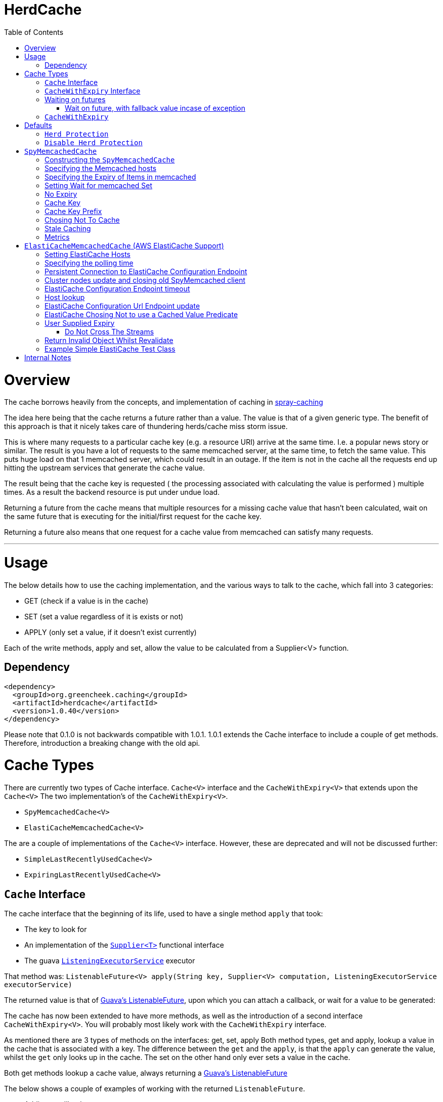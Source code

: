 = HerdCache
:toc: macro

toc::[]

= Overview

The cache borrows heavily from the concepts, and implementation 
of caching in http://spray.io/documentation/1.2.1/spray-caching/[spray-caching]

The idea here being that the cache returns a future rather than a value.  The value is that of a given generic type.
The benefit of this approach is that it nicely takes care of thundering herds/cache miss storm issue.

This is where many requests to a particular cache key (e.g. a resource URI) arrive at the same time.  I.e. a popular news
story or similar.  The result is you have a lot of requests to the same memcached server, at the same time, to fetch the same value.
This puts huge load on that 1 memcached server, which could result in an outage.  If the item is not in the cache all the requests
end up hitting the upstream services that generate the cache value.

The result being that the cache key is requested ( the processing associated with calculating the value is performed ) multiple
times.  As a result the backend resource is put under undue load.

Returning a future from the cache means that multiple resources for a missing cache value that hasn't been calculated,
wait on the same future that is executing for the initial/first request for the cache key.

Returning a future also means that one request for a cache value from memcached can satisfy many requests.

'''

= Usage

The below details how to use the caching implementation, and the various ways to talk to the cache, which fall into 3 categories:

- GET (check if a value is in the cache)
- SET (set a value regardless of it is exists or not)
- APPLY (only set a value, if it doesn't exist currently)

Each of the write methods, apply and set, allow the value to be calculated from a Supplier<V> function.

== Dependency

[source,xml]
----
<dependency>
  <groupId>org.greencheek.caching</groupId>
  <artifactId>herdcache</artifactId>
  <version>1.0.40</version>
</dependency>
----

Please note that 0.1.0 is not backwards compatible with 1.0.1.  1.0.1 extends the Cache interface to include
a couple of get methods.  Therefore, introduction a breaking change with the old api.

= Cache Types

There are currently two types of Cache interface. `Cache<V>` interface and the `CacheWithExpiry<V>` that extends upon the `Cache<V>`
The two implementation's of the `CacheWithExpiry<V>`.

- `SpyMemcachedCache<V>`
- `ElastiCacheMemcachedCache<V>`

The are a couple of implementations of the `Cache<V>` interface.  However, these are deprecated and will not be discussed
further:

- `SimpleLastRecentlyUsedCache<V>`
- `ExpiringLastRecentlyUsedCache<V>`



== `Cache` Interface

The cache interface that the beginning of its life, used to have a single method `apply` that took:

- The key to look for
- An implementation of the http://docs.oracle.com/javase/8/docs/api/java/util/function/Supplier.html[`Supplier<T>`] functional interface
- The guava http://docs.guava-libraries.googlecode.com/git/javadoc/com/google/common/util/concurrent/ListeningExecutorService.html[`ListeningExecutorService`] executor

That method was: `ListenableFuture<V> apply(String key, Supplier<V> computation, ListeningExecutorService executorService)`

The returned value is that of http://docs.guava-libraries.googlecode.com/git/javadoc/com/google/common/util/concurrent/ListenableFuture.html[Guava's ListenableFuture],
upon which you can attach a callback, or wait for a value to be generated:

The cache has now been extended to have more methods, as well as the introduction of a second interface `CacheWithExpiry<V>`.
You will probably most likely work with the `CacheWithExpiry` interface.

As mentioned there are 3 types of methods on the interfaces: get, set, apply
Both method types, get and apply, lookup a value in the cache that is associated with a key.  The difference between the `get` and the `apply`,
is that the `apply` can generate the value, whilst the `get` only looks up in the cache.  The set on the other hand only ever
sets a value in the cache.

Both get methods lookup a cache value, always returning a
http://docs.guava-libraries.googlecode.com/git/javadoc/com/google/common/util/concurrent/ListenableFuture.html[Guava's ListenableFuture]

The below shows a couple of examples of working with the returned `ListenableFuture`.

- Adding a callback:
[source,java]
----
// Executes on the calling thread
Futures.addCallback(future,new FutureCallback<String>() {
                        @Override
                        public void onSuccess(String result) {

                        }

                        @Override
                        public void onFailure(Throwable t) {

                        }
                   });


// Executes on the passing in executor thread pool
private final ListeningExecutorService executorService = MoreExecutors.listeningDecorator(Executors.newFixedThreadPool(10));

Futures.addCallback(val,new FutureCallback<String>() {
            @Override
            public void onSuccess(String result) {

            }

            @Override
            public void onFailure(Throwable t) {

            }
},executorService);
----

- Waiting for the value (or failure)
[source,java]
----
        try {
            future.get();
        } catch (InterruptedException e) {

        } catch (ExecutionException e) {
            // Any exception that occurred in the Supplier will be the .getCause()
        }
----

'''

== `CacheWithExpiry` Interface


More likely than not, you will be interacting with this interface.  This interface extends upon the `Cache<V>` interface
to allow you to provide method level durations for items stored in the cache.

The list of available methods are:

- `public ListenableFuture<V> apply(String key, Supplier<V> computation)`
- `public ListenableFuture<V> apply(String key, Supplier<V> computation, ListeningExecutorService executorService)`
- `public ListenableFuture<V> apply(String key, Supplier<V> computation, ListeningExecutorService executorService,Predicate<V> canCacheValueEvalutor)`
- `public ListenableFuture<V> apply(String key, Supplier<V> computation, ListeningExecutorService executorService,Predicate<V> canCacheValueEvalutor,Predicate<V> isCachedValueUsable);`
- `public ListenableFuture<V> apply(String key, Supplier<V> computation, Duration timeToLive, ListeningExecutorService executorService)`
- `public ListenableFuture<V> apply(String key, Supplier<V> computation, Duration timeToLive, ListeningExecutorService executorService, Predicate<V> isSupplierValueCachable)`
- `public ListenableFuture<V> apply(String key, Supplier<V> computation, ListeningExecutorService executorService, Predicate<V> isSupplierValueCachable,Predicate<V> isCachedValueValid)`
- `public ListenableFuture<V> apply(String key, Supplier<V> computation, Duration timeToLive, ListeningExecutorService executorService, Predicate<V> isSupplierValueCachable,Predicate<V> isCachedValueValid)`

- `public ListenableFuture<V> get(String key)`
- `public ListenableFuture<V> get(String key,ListeningExecutorService executorService)`

- `public ListenableFuture<V> set(String keyString, V value)`
- `public ListenableFuture<V> set(String keyString, Supplier<V> value)`
- `public ListenableFuture<V> set(String keyString, V value, ListeningExecutorService executorService)`
- `public ListenableFuture<V> set(String keyString, Supplier<V> value, ListeningExecutorService executorService)`
- `public ListenableFuture<V> set(String keyString, Supplier<V> value, Predicate<V> canCacheValueEvalutor, ListeningExecutorService executorService)`
- `public ListenableFuture<V> set(String keyString, Supplier<V> computation, Duration timeToLive,Predicate<V> canCacheValueEvaluator,ListeningExecutorService executorService)`
- `public ListenableFuture<V> set(String keyString, Supplier<V> value, Duration timeToLive)`
- `public ListenableFuture<V> set(String keyString, V value, Duration timeToLive)`
- `public ListenableFuture<V> set(String keyString, V value, Duration timeToLive, ListeningExecutorService executorService)`
- `public ListenableFuture<V> set(String keyString, Supplier<V> value, Duration timeToLive, ListeningExecutorService executorService)


The `apply(...)` method returns a Future that wraps both the lookup for the cache value in memcached and if no value
exists in memcached, the generation of the value from the `Supplier<V>`


== Waiting on futures

The `Cache<V>` interface inherits a Utility interface (`AwaitOnFuture<V>`) that gives you a couple of utility methods that allow you to wait
on futures, for a value to be calculated

- `V awaitForFutureOrElse(ListenableFuture<V> future, V onExceptionValue)`
- `V awaitForFutureOrElse(ListenableFuture<V> future, V onExceptionValue, V onTimeoutValue, long duration, TimeUnit timeUnit)`


=== Wait on future, with fallback value incase of exception

A the value returned back from a cache apply is that of a `ListenableFuture`.  You can naturally wait on the currently
executing thread (blocking that thread), for a value to be returned.  This is as follows:

[source,java]
----
try {
   return future.get();
} catch (Exception e) {
   return somefallback;
}
----

The method `V awaitForFutureOrElse(ListenableFuture<V> future, V onExceptionValue)`, remove the ceremony of the try/catch
block for you.


The other method `V awaitForFutureOrElse(ListenableFuture<V> future, V onExceptionValue, V onTimeoutValue, long duration, TimeUnit timeUnit)`
allows you wait a finite amount of time for a value to be returned.  The amount of time elapsed, the `onTimeoutValue` is going to be returned.
Any other exception results in the `onExceptionValue` being thrown.

'''

== `CacheWithExpiry`

There are two implementations of the `CacheWithExpiry<V>` interface:

- `SpyMemcachedCache<V>`
- `ElastiCacheMemcachedCache<V>`


The second implementation `ElastiCacheMemcachedCache<V>` is an extension of the `SpyMemcachedCache<V>` implementation
for working with Amazon AWS's memcached support (known as http://aws.amazon.com/elasticache/[ElastiCache]).

The `CacheWithExpiry<V>` interface differs from that of the `Cache<V>`, by having Duration element as part of the cache method.
This allows you to specify the duration (length of time) that the item lives in the cache.




'''

= Defaults

Both the following cache classes use the following defaults.

The `ElastiCacheCacheConfigBuilder` extends the abstract class `MemcachedCacheConfigBuilder` which contains the defaults
for which the `SpyMemcachedCache<V>` will execute.  The builder allows you to override the defaults:

The following defaults are for both memcached and ElastiCache memcached

[width="25%",options="header"]
|=========================================================
|Method         |Default | Description |
|setTimeToLive     |  Duration.ofSeconds(60); | The default expiry time an item with be given if not specified |
|setMaxCapacity    | 1000; | Max number of futures to internal cache whilst a value is being calculated.  This is NOT the max number of items cachable in memcached |
|setMemcachedHosts | "localhost:11211"; | Comma separated host list |
|setHashingType    | ConnectionFactoryBuilder.Locator.CONSISTENT; | Using consistent hashing, don't change |
|setFailureMode    | FailureMode.Redistribute; | When an error occurs, what should occur (FailureMode.Retry may suit you better for this) |
|setHashAlgorithm  | DefaultHashAlgorithm.KETAMA_HASH; | Type of consistent hashing to be used for calculating the memcached node to talk to, don't change |
|serializingTranscoder | new FastSerializingTranscoder(); | The type of serializer to be used.  Class responsbile for serialising java objects to a byte stream to store in memcached |
|protocol | ConnectionFactoryBuilder.Protocol.BINARY; | the protocol used for talking to memcached |
|readBufferSize | DefaultConnectionFactory.DEFAULT_READ_BUFFER_SIZE; | default socket buffer size when talking to memcached, do not change|
|memcachedGetTimeout  | Duration.ofMillis(2500); | when looking in memcached for a matching key, this is the amount of time to wait before timing out |
|dnsConnectionTimeout | Duration.ofSeconds(3); | When resolving the memcachedHosts to ip addresses, the amount of time to wait for dns lookup, before ignoring that node |
|waitForMemcachedSet  | false | Wait for the write to memcached to occur before removing future from internal cache |
|setWaitDuration | Duration.ofSeconds(2); | amount of time to wait for the memcached set |
|keyHashType | KeyHashingType.NATIVE_XXHASH; | how the cache key is hashed.  The key is not stored verbatim in memcache and is hash to a number first.  This is the hashing algorithm used. |
|keyPrefix | Optional.empty() | should the key used in lookup, be prefixed with a string to avoid the unlikely event of a key claash. |
|asciiOnlyKeys | false; | we only have ascii keys that will be stored in the cache |
|hostStringParser | new CommaSeparatedHostAndPortStringParser(); | do not change |
|hostResolver | new AddressByNameHostResolver(); | do not change|
|useStaleCache | false; | Whether stale caching is enabled |
|staleCacheAdditionalTimeToLive | Duration.ZERO; | The amount of time extra that items will be stored in the stale cached |
|staleCachePrefix | "stale"; | The prefix for stale keys, to avoid clash |
|staleMaxCapacity | -1; | The size of the cache for futures for the stale cache is the same as the `maxCapacity` if -1 |
|staleCacheMemachedGetTimeout | Duration.ZERO | Time to wait for lookups against the stale cache |
|removeFutureFromInternalCacheBeforeSettingValue | false; | When the `Supplier<V>` computation is completed the future is set with the computed value, and removed
from the internal cache.  This is whether (if false) specifies that we set the future to complete, before removal of the internal future cache.  Or (true), remove the future from
map first and then set the future value |
|metricRecorder | no metric recorder | Can take a new `YammerMetricsRecorder` that will record metrics in a CodeHale Metric Registry |
|compressionAlgorithm | SNAPPY | The type of compression algorithm to use when values are stored in memcached. LZ4 is the quickest implementation |
|herdProtectionEnabled| true | If you which to turn off herd cache protection |
|=========================================================

The following default apply just to that of ElastiCache memcached

|=========================================================
|Method         |Default | Description |
| setElastiCacheConfigHosts | "localhost:11211"; | The memcached elasticache config host name i.e. yourcluster.jgkygp.0001.euw1.cache.amazonaws.com:11211 |
| setConfigPollingTime  | Duration.ofSeconds(60); | The frequency by which to contact the config host for potential updates to the memcached nodes |
| setInitialConfigPollingDelay | Duration.ZERO; | The time for the initial poll to the config host to obtain the memcached nodes|
| setConnectionTimeoutInMillis | Duration.ofMillis(3000); | The time for establishing a connection to the config host before stopping and retrying |
| setIdleReadTimeout | Duration.ofSeconds(125); |  If the client does also receive any data from the ElastiCache Configuration Endpoint, a reconnection will be made; this idle period is controlled by the setting idleReadTimeout. |
| setReconnectDelay | Duration.ofSeconds(5); | The delay between performing a reconnection attempt to the config host |
| setDelayBeforeClientClose | Duration.ofSeconds(300); | When the ElastiCache Configuration Endpoint, outputs a configuration update a new spy memcached client is created, and the old client is closed. There a delay before the old client is closed, as it may still be in use |
| setNumberOfConsecutiveInvalidConfigurationsBeforeReconnect | 3 | If the config host returns invalid config this number of times in a row, a reconnection will be made |
| setUpdateConfigVersionOnDnsTimeout | true; |  Set to false, if you don't want to acknowledge a config update, if a dns resolution for any of the memcached nodes failed |
| setMemcachedClientType | SPY | Default memcached client is that of SPY.  Folsom is available, but not fully tested, therefore do not change |
| setUseFolsomStringClient | false | If we are just storing string.  Folsom specific (do not use) |
| setFolsomCharset | UTF-8 | do not use |
| setFolsomConnections | 10 | do not use |
| setFolsomRequestTimeout 3000 | do not use |
| setFolsomMaxOutstandingRequests | do not use |
|=========================================================

'''

== `Herd Protection`

The `SpyMemcachedCache<V>` or `ElastiCacheMemcachedCache<V>`  thundering herd protection is made available by the use of
an internal cache.  The `get` and `apply` methods make use of this internal cache.  It is this internal cache that has a finite size
that is specified by `setMaxCapacity`.   When the get or apply methods are called, this cache is checked for an existing
`ListenableFuture<V>`.  If one exists this means a previous execution of `get` or `apply` is running that is either fetching
the value from memcached or is pending on the the `Supplier<V>` to generate the value.

If an existing `ListenableFuture<V>` is available in the internal cache this is returned to the user.  If one does not
exist a new `ListenableFuture<V>` will be create and returned.


== `Disable Herd Protection`

It might be the case that you do not need the herd protection (you have a long tail where no one key is hot).
And instead you want to use the Future, Supplier and Predicate functionality of herdcache, withou the 'herd'.
This can be done, by setting `herdProtectionEnabled` to false.  This replaces the internal cache with a NoOp cache.


= `SpyMemcachedCache`


The `SpyMemcachedCache<V>` implementation uses the spy memcached java library to communicate with memcached.
The implementation is similar to that of `SimpleLastRecentlyUsedCache` in that it uses a https://code.google.com/p/concurrentlinkedhashmap/[ConcurrentLinkedHashMap]
to store the cache key against an executing future.

When two requests come for the same key, the future is stored in an internal ConcurrentLinkedHashMap:

[source,java]
----
store.putIfAbsent(keyString, future)
----

If a subsequent request comes in for the same key, and the future has not completed yet, the existing future in the
ConcurrentLinkedHashMap is returned to the caller.  This way two requests wait on the same executing `Supplier<V> computation`

When constructing the `SpyMemcachedCache`, you can specify the max size of the internal ConcurrentLinkedHash that is used
to store the concurrently executing futures.

Unlike the `SimpleLastRecentlyUsedCache` implementation, that stores the Completed futures in the ConcurrentLinkedHash
for subsequent cache hits to obtain the completed future's value, the `SpyMemcachedCache<V>` cache removes the key and associated future from
the internal `ConcurrentLinkedHash`.  The value of the completed future is instead stored in memcached for subsequent retrieval.

Before the `Supplier<V> computation` is submitted to the passed executor for execution, the memcached cluster is checked
for the existance of a value for the given key.  If a value is present in memcached, the returned future will be set with
the obtained value.  This means that if two request comes in for the same key, for which a value is present in memcached
they will wait on the same future to have it's value set to that of the memcached cache hit.

If a value does not exist in the memcached, then the given `Supplier<V>` computation is submitted to the provided executor,
for execution.  Once the value has been calculated, it is sent over the network to memcached for storage.

With this library the value is stored asynchronously in memcached, and the future completed with the computed value
and sub-sequentially the future is removed from the ConcurrentLinkedHashMap. Therefore, there is a slim time period, between
the completion of the future and the value being saved in memcached. This means a subsequent request for the same key
could be a cache miss.

It is possible when constructing the `SpyMemcachedCache` to specify to a period of time
(i.e. make the asynchronous set into memcached call semi synchronous) to wait for the set to occur.

The `SpyMemcachedCache` is created by passing a `MemcachedCacheConfig`.  A `MemcachedCacheConfig` is created via that of
a `ElastiCacheCacheConfigBuilder` that contains the method `public MemcachedCacheConfig buildMemcachedConfig()` that build
the CacheConfig for both the `ElastiCacheMemcachedCache` and the `SpyMemcachedCache`

The following show various ways of configuring the cache:

'''

== Constructing the `SpyMemcachedCache`

[source,java]
----
        cache = new SpyMemcachedCache<>(
                new ElastiCacheCacheConfigBuilder()
                        .setMemcachedHosts("localhost:11211")
                        .setTimeToLive(Duration.ofSeconds(60))
                        .setProtocol(ConnectionFactoryBuilder.Protocol.TEXT)
                        .buildMemcachedConfig()
        );

        ListenableFuture<String> val = cache.apply("Key1", () -> {
            return "value1";
        }, Duration.ofSeconds(3), executorService);

        assertEquals("Value should be key1","value1", cache.awaitForFutureOrElse(val null));
----


== Specifying the Memcached hosts

By default the host string is `localhost:11211`, however, you can specify a number of hosts to connect to by specifying
them as a comma separated string in the Builder:

[source,java]
----
         CacheWithExpiry<String> cache = new SpyMemcachedCache<>(
                 new ElastiCacheCacheConfigBuilder()
                         .setMemcachedHosts("localhost:11211,localhost:11212,localhost:11213"))
                         .buildMemcachedConfig()
                 );
----


When the `SpyMemcachedCache` is passed the list of memcached hosts, the ip address for host needs to be resolved.
By default 3 seconds, per host, is waited for to obtain the ip address.  This can be controlled, like as follows:


[source,java]
----
         CacheWithExpiry<String> cache = new SpyMemcachedCache<>(
                 new ElastiCacheCacheConfigBuilder()
                         .setMemcachedHosts("localhost:11211,localhost:11212,localhost:11213"))
                         .setDnsConnectionTimeout(Duration.ofSeconds(2))
                         .buildMemcachedConfig()
                 );
----


'''

== Specifying the Expiry of Items in memcached

There are two ways to specify the Expiry of items that are stored in memcached:

- A global Time To Live for the items
- Passing the Time To Live for cached item in the `apply` method


The below for example will set a default of 30 seconds for all items saved in the cache, for which a TimeToLive has not
been specified:

`ListenableFuture<String> val = cache.apply("Key1", () -> {return "value1";},  executorService);`

[source,java]
----
         CacheWithExpiry<String> cache = new SpyMemcachedCache<>(
                 new ElastiCacheCacheConfigBuilder()
                         .setMemcachedHosts("localhost:11211"))
                         .setTimeToLive(Duration.ofSeconds(30))
                         .buildMemcachedConfig()
                 );
----

To specify the TTL on a per time basis, specify the Duration when calling the `apply` method:

`ListenableFuture<String> val = cache.apply("Key1", () -> {return "value1";}, Duration.ofSeconds(10), executorService);`


'''

== Setting Wait for memcached Set

When an item is not in the cache, or currently being calculated; the cache will execute the `Supplier<V>` computation,
and store the returned value in memcached.   A future has been created and stored in the internal future calculation cache,
so that any requests for the same key, wait on the completion of the same future.

With this library the computed cache value is stored asynchronously in memcached, and the future completed with the same value.
The future is completed, and removed from the internal future calculation cache ( ConcurrentLinkedHashMap ). Therefore,
there is a slim time period, between the completion of the future and the value being saved in memcached.
This means a subsequent request for the same key could be a cache miss.

As a result, you can request that the write to memcached be synchronous and a finite period be waited for, for the write
to take place.  This is done a constructor time, as shown in the following which waits a max of 3 seconds for the set
to occur.

[source,java]
----
         cache = new SpyMemcachedCache<>(
                 new ElastiCacheCacheConfigBuilder()
                         .setMemcachedHosts("localhost:11211"))
                         .setTimeToLive(Duration.ofSeconds(60))
                         .setProtocol(ConnectionFactoryBuilder.Protocol.TEXT)
                         .setWaitForMemcachedSet(true)
                         .setSetWaitDuration(Duration.ofSeconds(3))
                         .buildMemcachedConfig()
         );

         ListenableFuture<String> val = cache.apply("Key1", () -> {
             return "value1";
         }, Duration.ofSeconds(3), executorService);

         assertEquals("Value should be key1","value1", cache.awaitForFutureOrElse(val null));
----

'''

== No Expiry

Items in the cache can have no expiry TTL apply by specifying the duration as ZERO

[source,java]
----
         CacheWithExpiry<String> cache = new SpyMemcachedCache<>(
                 new ElastiCacheCacheConfigBuilder()
                         .setMemcachedHosts("localhost:11211"))
                         .setTimeToLive(Duration.ofSeconds(60))
                         .setProtocol(ConnectionFactoryBuilder.Protocol.TEXT)
                         .setWaitForMemcachedSet(true)
                         .setSetWaitDuration(Duration.ofSeconds(3))
                         .buildMemcachedConfig()
         );

         ListenableFuture<String> val = cache.apply("Key1", () -> {return "value1";}, Duration.ZERO, executorService);

         assertEquals("Value should be key1","value1", cache.awaitForFutureOrElse(val null));
----

'''

== Cache Key

The cache key has to be a string. Memcached has a requirement for makeup of keys,
when using the TEXT protocol, such that your key object must conform to the following requirements.

- Needs to be a string
- cannot contain ' '(space), '\r'(return), '\n'(linefeed)

If you are using the BINARY protocol these requirements do not apply. However, you may wish to perform hashing of the
string representing the key to allow for any character to be used. The cache has the ability for a couple of hash
representations of the key:

- NONE,
- NATIVE_XXHASH,
- JAVA_XXHASH,
- MD5_UPPER,
- SHA256_UPPER,
- MD5_LOWER,
- SHA256_LOWER

To use either of these you need to specify the hashing method to be used at cache construction time.
For the best performance, XXHash is recommended:

[source,java]
----
cache = new SpyMemcachedCache<>(
                new ElastiCacheCacheConfigBuilder()
                        .setMemcachedHosts("localhost:" + memcached.getPort())
                        .setTimeToLive(Duration.ofSeconds(60))
                        .setProtocol(ConnectionFactoryBuilder.Protocol.TEXT)
                        .setWaitForMemcachedSet(true)
                        .setKeyHashType(KeyHashingType.MD5_LOWER)
                        .buildMemcachedConfig()
        );
----

'''

== Cache Key Prefix

When hashing a key, there is a potential for two different Strings to actually end up with the same Hashed value.
As a result you can add a cache prefix to the cache at construction.

The below specifies a cache prefix of `article`.  This will be prepended to the hashed cache key, the method `setHashKeyPrefix(false)`
means that the prefix will be added after the cache key has be hashed. setting `setHashKeyPrefix(true)` to true means that
the prefix will be prepended to the cache key, and then the hashing will take place.  This is the default, as the prefix
has the potential to break the TEXT protocol key requirements (Hashing the key makes sure this does not occur).


[source,java]
----
  cache = new SpyMemcachedCache<>(
                new ElastiCacheCacheConfigBuilder()
                        .setMemcachedHosts("localhost:" + memcached.getPort())
                        .setTimeToLive(Duration.ofSeconds(60))
                        .setProtocol(ConnectionFactoryBuilder.Protocol.TEXT)
                        .setWaitForMemcachedSet(true)
                        .setKeyHashType(KeyHashingType.MD5_LOWER)
                        .setKeyPrefix(Optional.of("article"))
                        .setHashKeyPrefix(false)
                        .buildMemcachedConfig()
        );
----

'''

==  Chosing Not To Cache


Since 1.0.6 the client (`Cache<V>`) has the following method:

[source,java]
----
    public ListenableFuture<V> apply(String key, Supplier<V> computation, ListeningExecutorService executorService,
                                     Predicate<V> canCacheValueEvalutor);
----

And The `CacheWithExpiry<V>` contains the method:

[source,java]
----
    public ListenableFuture<V> apply(String key, Supplier<V> computation, Duration timeToLive,
                                     ListeningExecutorService executorService,Predicate<V> canCacheValueEvalutor);
----

These methods allow you to pass a `Predicate<V>` that you can use to evaluate whether the value returned from the
`Supplier<V>` (the function generating the value to cache), should actually be stored in memcached, etc.  This can be
useful in situtations where the `Supplier<V>` is lets say a HystrixCommand object, how value has on this occasion been
generated by it's fallback.  The `Predicate<V>` could wrap the command object an evaluate if the value was from the
fallback and choose not to cache:

[source,java]
----
    apply("webservicecallx",() -> command.execute(),
          (cachevalue) -> {
                    return !command.isResponseFromFallback();
          }
         )
----

'''

==  Stale Caching


Since 1.0.1 the client supports a stale caching mechanism; this by default is not
enabled as it requires an additional future (via composition) to perform the additional cache lookup.
It is also an addition lookup on the memcached server, and also will use x2 the memory (items are stored twice in the cache).
Enabling the stale caching feature is done via the `.setUseStaleCache(true)` method.

The stale caching function is a mini "stale-while-revalidate" mechanism. Without the stale caching enabled,
when an item expires in the cache, which is popular; then a lot of requests will be waiting on the cache item to be
regenerated from the backend. This means you can have a spike in a larger than you would like requests.

With stale caching enabled, only one request will regenerate the item from the backend cache. The other requests will use a stale cache.
The stale cached is ONLY checked if a future exists in the internal cache, meaning that a backend request is in operation to
calculate the cache item

With stale caching enabled when an item is stored in memcached, it is stored twice. The 2nd time it is stored under a
different key.  This key is made up of the hashed cache key, and the stale cache key prefix set via the constructor method
`.setStaleCachePrefix("staleprefix")`.  The default value is that of `stale`.

The item is stored, by default for `setTimeToLive` longer than the original cache item.
To provide a value of your own, say 10 minutes extra, you can specify this at construction time:

[source,java]
----
        cache = new SpyMemcachedCache<>(
                new ElastiCacheCacheConfigBuilder()
                        .setMemcachedHosts("localhost:" + memcached.getPort())
                        .setTimeToLive(Duration.ofSeconds(1))
                        .setUseStaleCache(true)
                        .setStaleCacheAdditionalTimeToLive(Duration.ofMinutes(10))
                        .setStaleCachePrefix("staleprefix")
                        .setProtocol(ConnectionFactoryBuilder.Protocol.TEXT)
                        .setWaitForMemcachedSet(true)
                        .buildMemcachedConfig()
        );
----


Stale Caching is available in both `SpyMemcachedCache` and `ElastiCacheMemcachedCache`

'''

== Metrics

Metric are available in both `SpyMemcachedCache` and `ElastiCacheMemcachedCache`
as of version `1.0.11`.  The configuration builder takes an option `.setMetricsRecorder(..)'
This takes an implementation of org.greencheek.caching.herdcache.memcached.metrics.MetricsRecorder.  The default
implementation being a `NoOpMetricRecorder`.  The other implementation is that of the `new YammerMetricsRecorder(registry)`
which uses the yammer metrics library (https://dropwizard.github.io/metrics).

With the YammerMetricsRecorder the following metrics are placed inside the Metrics library:

[width="25%",options="header"]
|=========================================================
|Method          | Description
|value_calculation_cache_hitrate | The cache hits per second on the internal future cache
|value_calculation_cache_missrate | The cache misses per second on the internal future cache
|value_calculation_cache_hitcount | The cache hits in total on the internal future cache
|value_calculation_cache_misscount | The cache misses in total on the internal future cache
|value_calculation_success_count | The number of successful runs of the Supplier<T> function
|value_calculation_failure_count | The number of failed runs of the Supplier<T> function
|value_calculation_time_timer | The time it has taken to execute the Supplier<T> function
|distributed_cache_hitrate | The cache hits per second on the distributed cache (i.e. memcached)
|distributed_cache_missrate | The cache misses per second on the distributed cache (i.e. memcached)
|distributed_cache_timer | The time it takes to lookup a value from the distributed cache
|distributed_cache_count | The number of lookups in the distributed cache that have been performed
|distributed_cache_hitcount | The cache hits in total on the distributed cache
|distributed_cache_misscount | The cache misses in total on the distributed cache
|distributed_cache_writes_count | The writes performed on the distributed cache
|stale_distributed_cache_timer | The time it takes to lookup a stale value from the distributed cache
|stale_distributed_cache_hitrate | The stale cache hits per second on the distributed cache (i.e. memcached)
|stale_distributed_cache_missrate | The stale cache misses per second on the distributed cache (i.e. memcached)
|stale_distributed_cache_count | The stale hits performed on the distributed cache (i.e. memcached)
|stale_distributed_cache_hitcount | The stale cache hits in total on the distributed cache
|stale_distributed_cache_misscount | The stale cache misses in total on the distributed cache
|stale_value_calculation_cache_misscount | The cache misses in total on the internal future cache for a stale value
|stale_value_calculation_cache_hitcount  | The cache hits in total on the internal future cache for a stale value
|stale_value_calculation_cache_missrate | The cache misses per second on the internal future cache for stale value
|stale_value_calculation_cache_hitrate | The cache hits per second on the internal future cache for stale value
|=========================================================

'''



= `ElastiCacheMemcachedCache` (AWS ElastiCache Support)

Since release 1.0.1 there has been support AWS's ElasticCache memcached cluster:

- http://aws.amazon.com/elasticache/
- http://docs.aws.amazon.com/AmazonElastiCache/latest/UserGuide/WhatIs.html


This is done by creating an instance of `ElastiCacheMemcachedCache<V>` rather than `SpyMemcachedCache<V>`. An example
is as follows:



[source,java]
----
CacheWithExpiry<String> cache = new ElastiCacheMemcachedCache<String>(
                    new ElastiCacheCacheConfigBuilder()
                            .setElastiCacheConfigHosts("yourcluster.jgkygp.0001.euw1.cache.amazonaws.com:11211")
                            .setConfigPollingTime(Duration.ofSeconds(10))
                            .setInitialConfigPollingDelay(Duration.ofSeconds(0))
                            .setTimeToLive(Duration.ofSeconds(2))
                            .setProtocol(ConnectionFactoryBuilder.Protocol.TEXT)
                            .setWaitForMemcachedSet(true)
                            .setDelayBeforeClientClose(Duration.ofSeconds(1))
                            .setDnsConnectionTimeout(Duration.ofSeconds(2))
                            .setUseStaleCache(true)
                            .setStaleCacheAdditionalTimeToLive(Duration.ofSeconds(4))
                            .setRemoveFutureFromInternalCacheBeforeSettingValue(true)
                            .buildElastiCacheMemcachedConfig()
            );
----


==  Setting ElastiCache Hosts


The ElastiCache cache works by using the auto discovery mechanism as described here, through that of a
ElastiCache Configuration Endpoint, which is described here:

http://docs.aws.amazon.com/AmazonElastiCache/latest/UserGuide/AutoDiscovery.AddingToYourClientLibrary.html

You supply to the `ElastiCacheMemcachedCache<V>` cache the url of the ElastiCache Configuration Endpoint.
The ElastiCache cache uses the netty library (http://netty.io/) to periodically send the config get cluster command
to the ElastiCache Configuration Endpoint. The ElastiCache keeps a persistent connection open to the ElastiCache
Configuration Endpoint, sending the command periodically. The ElastiCache Configuration Endpoint returns a
configuration similar to the following, that details the actually memcached instances that should be connected to:

[source,text]
----
    CONFIG cluster 0 147
    12
    myCluster.pc4ldq.0001.use1.cache.amazonaws.com|10.82.235.120|11211 myCluster.pc4ldq.0002.use1.cache.amazonaws.com|10.80.249.27|11211

    END
----

When the version number (the second line) increases a new spy memcached instance is created, and the old spy
memcached instance is scheduled for being closed.  The `ElastiCacheMemcachedCache<V>` continuously polls the
ElastiCache Configuration Endpoint, for any changes in the number of memcached hosts, or the hosts that are available.

The ElastiCache Configuration Endpoint is specified via the `setElastiCacheConfigHosts(String config)` method on the
`ElastiCacheCacheConfigBuilder` object:

[source,java]
----
CacheWithExpiry<String> cache = new ElastiCacheMemcachedCache<String>(
                    new ElastiCacheCacheConfigBuilder()
                            .setElastiCacheConfigHosts("yourcluster.jgkygp.0001.euw1.cache.amazonaws.com:11211")
----

For the moment you should only specify 1 configuration host. Currently a cache cluster is only in one Availability Zone.
A cluster cannot at the moment in AWS span multiple Availability Zones. You can have 3 separate elasticache clusters,
one in each availability zone, but the cache will only connect to 1 availability zone at any one time.

'''

== Specifying the polling time

By default the ElastiCache cache polls the ElastiCache Configuration Endpoint for an update to the nodes that make up
the cluster every 60 seconds. This can be configured via the following methods:

- `.setConfigPollingTime(Duration.ofSeconds(10))`
- `.setInitialConfigPollingDelay(Duration.ofSeconds(0))`

This can be seen in the following example:

[source,java]
----
private static final CacheWithExpiry cache = new ElastiCacheMemcachedCache<Integer>(
            new ElastiCacheCacheConfigBuilder()
            .setElastiCacheConfigHosts(System.getProperty("hosts","localhost:11211"))
            .setConfigPollingTime(Duration.ofSeconds(Integer.getInteger("pollingTime",60)))
            .setInitialConfigPollingDelay(Duration.ofSeconds(0))
            .setTimeToLive(Duration.ofSeconds(10))
            .setProtocol(ConnectionFactoryBuilder.Protocol.TEXT)
            .setWaitForMemcachedSet(true)
            .setDelayBeforeClientClose(Duration.ofSeconds(1))
            .setDnsConnectionTimeout(Duration.ofSeconds(2))
            .setUseStaleCache(true)
            .setStaleCacheAdditionalTimeToLive(Duration.ofSeconds(4))
            .setRemoveFutureFromInternalCacheBeforeSettingValue(true)
            .buildElastiCacheMemcachedConfig());
----

'''

== Persistent Connection to ElastiCache Configuration Endpoint

The ElastiCache uses a persistent connection to the ElastiCache Configuration Endpoint. If the connection is lost,
the client will automatically reconnect. The client will wait for a period (default 5 seconds) before reconnecting.
This can be changed by specifying the delay via the method:  `.setReconnectDelay(Duration.ofSeconds(10))`.

If the client does also receive any data from the ElastiCache Configuration Endpoint, a reconnection will be made;
this idle period is controlled by the setting idleReadTimeout. This is set to 125 seconds by default.
If you modify this setting you `SHOULD NOT` set it lower that the polling duration; as you will just end up in the
persistent connection not being persistent.

`.setReconnectDelay(Duration.ofSeconds(5))`
`.setIdleReadTimeout(Duration.ofSeconds(125))`

If the ElastiCache Configuration Endpoint is in some way returning invalid configurations,
then the client will reconnect to the Configuration Endpoint. By default it takes 3 consecutive invalid
configurations before the client will reconnect. This is controlled by the method:
`setNumberOfConsecutiveInvalidConfigurationsBeforeReconnect(int number)`

== Cluster nodes update and closing old SpyMemcached client

When the ElastiCache Configuration Endpoint, outputs a configuration update a new spy memcached client is created,
and the old client is closed. There a delay before the old client is closed, as it may still be in use
(i.e. network requests may still be executing). By default the delay is 10 second; this can be change by specifying the
following config builder method `.setDelayBeforeClientClose(Duration.ofSeconds(1))`


== ElastiCache Configuration Endpoint timeout

By default the client will wait for 3 seconds for a connection to the ElastiCache Configuration Endpoint.
This can be changed by the following following config builder method `.setConnectionTimeoutInMillis(Duration.ofSeconds(2))`


== Host lookup

When the ElastiCache Configuration Endpoint returns the configuration information it returns the hostname,
and it may send with it the IP address.

[source,text]
----
    CONFIG cluster 0 147
    12
    myCluster.pc4ldq.0001.use1.cache.amazonaws.com|10.82.235.120|11211 myCluster.pc4ldq.0002.use1.cache.amazonaws.com|10.80.249.27|11211

    END
----

If the IP address is not returned the client will perform a DNS lookup on the hostname.
By default the timeout is 3 seconds. This can be changed with the builder method `.setDnsConnectionTimeout(Duration.ofSeconds(2))`

If a DNS lookup fails, due to connection timeout (or a temporary network issue), or otherwise. By default that host will
be excluded from the list of memcached hosts the cache client will be connected to. As a result, this will not change
unless you update the cluster configuration and a new version of the config is supplied by the ElastiCache Configuration Endpoint.

A builder configuration property `.setUpdateConfigVersionOnDnsTimeout(true)` allows you to change this behaviour when a
host is not resolved to an IP.  The resolution of a host's dns may be a temporary issue, and on the next polling config
the dns will be resolvable. If you set the builder property to false `.setUpdateConfigVersionOnDnsTimeout(false)`

Then the memcached client will be updated to point to the hosts mentioned in the config; but if any host resolution fails;
the client will not record the current configuration's version number. Meaning on the next poll for the current cluster
configuration, the memcached client will again be recreated, to point to the hosts specified in configuration.

Note if the dns resolution is constantly failing then client memcached client will constantly be re-created each time
the configuration polling occurs. No validation of the previously resolved hosts, and the current resolved hosts is performed.
The client will just be recreated.

'''

== ElastiCache Configuration Url Endpoint update


This feature is available in `1.0.9` and above.

As previous discussed above, when you create an ElastiCache cache you provide the url to the configuration endpoint:

[source,java]
----
CacheWithExpiry<String> cache = new ElastiCacheMemcachedCache<String>(
                    new ElastiCacheCacheConfigBuilder()
                            .setElastiCacheConfigHosts("yourcluster.jgkygp.0001.euw1.cache.amazonaws.com:11211")
----

It is possible that you might wish to create another cluster, with a different machine type, and switch the ElastiCache
cache over at runtime to the new cluster.  For example, you are moving the cache types to faster cpu type machines.

It is possible to do this by constructing a `SimpleVolatileBasedElastiCacheConfigServerUpdater` and passing that to the
builder:

[source,java]
----
ElastiCacheConfigServerUpdater configUrlUpdater = new SimpleVolatileBasedElastiCacheConfigServerUpdater()

CacheWithExpiry<String> cache = new ElastiCacheMemcachedCache<String>(
                    new ElastiCacheCacheConfigBuilder()
                            .setElastiCacheConfigHosts("yourcluster.jgkygp.0001.euw1.cache.amazonaws.com:11211")
                            .setConfigUrlUpdater(configUrlUpdater)
                            .buildElastiCacheMemcachedConfig())
----

You would then code a JMX hook, or admin REST endpoint in your application that called the method: `connectionUpdated(String url)`
to inform the cache that the configuration url has changed, and that it should connect to the new url to
obtain the new list of cache cluster nodes.

[source,java]
----
configUrlUpdater.connectionUpdated("yourcluster.irujgk.0001.euw1.cache.amazonaws.com:11211")
----

The cache will connect to the new config cluster endpoint and obtain the cache cluster nodes.  The cache will wait for
`setReconnectDelay(Duration.ofSeconds(5))` (5 seconds is the default), before attempting the connection to the new cluster
config endpoint.  You can reduce or increase this timeout.


'''

== ElastiCache Chosing Not to use a Cached Value Predicate


This feature is available in `1.0.15` and above.

This feature allows you to choose whether a cache value should be used or not.  An example here would be:

- You are storing a serialised object with an internal TTL.
- You store the object in memcached (elasticache), with a 0 TTL (never expire)
- Herd cache apply(...) method is used within a Hystrix command execution to either obtain an item from cache, or calculate from backend
- The Cache value is only used in the Hystrix command execute if the item is Fresh enough (A Predicate<V> is provided to check the TTL)
- The backend service is currently dead, so the Hystrix command fallback is executed
- The hystrix command fallback returns the stale item from cache by calling herdcache get(..) method

[source,java]
----
import java.io.Serializable;

public class Content implements Serializable {
    private static final long serialVersionUID = 1999L;


    private final long creationDateEpoch;
    private final String content;

    public Content(String content) {
        this.creationDateEpoch = System.currentTimeMillis();
        this.content = content;
    }

    public String getContent() {
        return content;
    }

    public long getCreationDateEpoch() {
        return creationDateEpoch;
    }
}

....
....

import com.netflix.hystrix.HystrixCommand;
import com.netflix.hystrix.HystrixCommandGroupKey;
import com.netflix.hystrix.HystrixCommandProperties;
import com.netflix.hystrix.HystrixThreadPoolProperties;
import org.greencheek.caching.herdcache.CacheWithExpiry;

import java.util.concurrent.Future;
import java.util.function.Predicate;

public class BackEndRequest extends HystrixCommand<Content> {

    // Static fallback
    private static final Content FALLBACK = new Content("{}");

    // If the value returned by the computation is the FALLBACK, do not cache
    Predicate<Content> backendComputationValueCachable  = (Content value) -> value != FALLBACK;


    // If returned cached value is older than 500ms, do not use the value.  Instead re-calculate it, by calling
    // the backend command
    Predicate<Content> cachedValueAllowed  = (Content value) -> value.getCreationDateEpoch() + System.currentTimeMillis() < 500;

    private final String key;
    private final HttpRestClient client;
    private final CacheWithExpiry<Content> cache;


    public BackEndRequest(String key, RestClient client, CacheWithExpiry<Content> cache) {
        super(HystrixCommand.Setter.withGroupKey(HystrixCommandGroupKey.Factory.asKey("BackEnd"))
                .andThreadPoolPropertiesDefaults(HystrixThreadPoolProperties.Setter().withCoreSize(10)
                        .withMaxQueueSize(1000))

                .andCommandPropertiesDefaults(HystrixCommandProperties.Setter().withExecutionTimeoutInMilliseconds(1000)
                        .withExecutionIsolationStrategy(HystrixCommandProperties.ExecutionIsolationStrategy.THREAD)
                        .withExecutionIsolationThreadInterruptOnTimeout(true)));


        this.key = key;
        this.client = client;
        this.cache = cache;
    }

    @Override
    protected Content run() throws Exception {
        Future<Content> content = cache.apply(key,
                () -> client.get(key),
                com.google.common.util.concurrent.MoreExecutors.newDirectExecutorService(),
                org.greencheek.caching.herdcache.Cache.CAN_ALWAYS_CACHE_VALUE, cachedValueAllowed);


        Content c = content.get();
        if(c==null) {
            throw new RuntimeException("failed to obtain key: " + key);
        } else {
            return c;
        }

    }

    @Override
    protected Content getFallback() {

        Content content = null;
        try {
            content = cache.get(key).get();
            if(content == null) {
                return FALLBACK;
            } else {
                return content;
            }
        } catch (Exception e) {
            return FALLBACK;
        }

    }
}


----


'''

== User Supplied Expiry


=== Do Not Cross The Streams

[quote, Egon Spengler, Ghostbusters]
----
Egon Spengler: There's something very important I forgot to tell you.
Peter Venkman: What?
Spengler: Don't cross the streams.
Venkman: Why?
Spengler: It would be bad.
Venkman: I'm fuzzy on the whole good/bad thing. What do you mean, "bad"?
Spengler: Try to imagine all life as you know it stopping instantaneously and every molecule in your body exploding at the speed of light.
Ray Stantz: Total protonic reversal!
Venkman: Right. That's bad. Okay. All right. Important safety tip. Thanks, Egon.
----

Is your `Supplier<V>` is a HystrixCommand, and you have coded it's fallback method to take a reference to the Cache object,
and perform a `cache.get()` of the same key for which the cache `apply` is running and executing the HystrixCommand, then you
are guaranteed failure.

For example, do not do this in a HystrixCommand for the same `key` that the cache apply is running for.:

[source,java]
----
    @Override
    protected CacheableItemWithCreationDate<V> getFallback() {
        CacheableItemWithCreationDate<V> contentObj = null;

        try {
            contentObj = cache.get(cacheKey).get();
        } catch (Throwable e) {
            e.printStackTrace();
        }
        return contentObj;
    }
----

The reason for this is that if your HystrixComamnd's execute is running as the implmentation of the `Supplier<V>` interface.The your Hystrix Command’s run()
method via the hystrix execute() method. The `HystrixCommand` (`Supplier<V>`) is executing in a (asynchronous) Future<V> within herdcache.
This `Future<V>` is stored in an internal map in herdcache as a thundering herd mechanism (https://github.com/tootedom/herdcache#overview),
under the key you are looking up.

The Future<V> exists in the internal map, keyed on the given key, until the `Supplier<V>` command effectively returns a value.
For a HystrixCommand's `execute()` method, the resulting value is either from the commands run() method or its getFallback().

The problem here is that if you call in your command’s getFallback() the `cache.get(key)` method you are still "effectively"
in the execute() method, and the `Future<V>` is yet complete (it is still waiting to generate a value from run() or getFallback()).
The cache.get(cacheKey).get() will be waiting on exactly the same Future object that was created by herdcache when it
initially executed the `Supplier<V>`  (The HystrixCommand's `execute()` method).  The cache.get(cacheKey).get(); checks
the internal map for an already executing Future that mapped to the given key:

In other words:

* The Supplier<V> (HystrixCommand's `run()`) is executing in a Future.  Say Future X. This Future X is stored in a Map<String,Future> internally in herdcache, keyed on PID_XYZ

* If run() fails, this will result in the HystrixCommand's getFallback() being called.

* If getFallback() this invokes cache.get("PID_XYZ").  Then the future previously stored in the Map, keyed on "PID_XYZ", is returned from the Map.

* This is the same Future that is executing run().

* As a result what you effectively have is a loop.


'''

== Return Invalid Object Whilst Revalidate

This is technically an alternate implementation of the stale-while-revalidate pattern.  This feature is available in
herdcache version `1.0.26`, and is a implemented with in the interface `RevalidateInBackgroundCapableCache`.  This interface
extends the `CacheWithExpiry` interface with an additional parameter `returnInvalidCachedItemWhileRevalidate` on
the `apply(...)` method:

[source,java]
----
  public ListenableFuture<V> apply(String key,
                                     Supplier<V> computation,
                                     Duration timeToLive,
                                     ListeningExecutorService executorService,
                                     Predicate<V> canCacheValueEvalutor,Predicate<V> isCachedValueValid,
                                     boolean returnInvalidCachedItemWhileRevalidate);


  public ListenableFuture<V> apply(String key,
                                     Supplier<V> computation,
                                     ListeningExecutorService executorService,
                                     Predicate<V> canCacheValueEvalutor,Predicate<V> isCachedValueValid,
                                     boolean returnInvalidCachedItemWhileRevalidate);
----


The flow of the apply method, when `returnInvalidCachedItemWhileRevalidate` is `true`, is as follows:

* An item is found in the cache
* The item is passed to the `Predicate<V>` isCachedValueValid
* If the `isCachedValueValid` predicate returns true then the cache value if returned.
* However, if the `isCachedValueValid` predicate returns false then the "invalid" value is returned (set on the Future<V>),
while the `Supplier<V>` computation is submitted to the `executorService` in order to refresh the item in the cache.

''''


== Example Simple ElastiCache Test Class


The below is a simple java main class the can be run on the command line like the following.  The below
generates a random integer between 1 and 1000, and applys that value to the cache.

`java -DmaxRand=1000 -Dmillis=500 -Dhosts=herdtesting.jgkygp.cfg.euw1.cache.amazonaws.com:11211 -jar herd-elastitest-0.1.0-SNAPSHOT-relocated-shade.jar`


With the given logback.xml, you would have output on the console that will show if I can hit or not occurred:

[source,text]
----
71671 [pool-1-thread-1] DEBUG MemcachedCacheHitsLogger - { "cachehit" : "-778756949", "cachetype" : "distributed_cache"}
71671 [pool-1-thread-1] INFO  ElastiCacheTest - Adding cache value : 633
71680 [pool-1-thread-1] DEBUG MemcachedCacheHitsLogger - { "cachehit" : "274176478", "cachetype" : "distributed_cache"}
71680 [pool-1-thread-1] INFO  ElastiCacheTest - Adding cache value : 35
71690 [pool-1-thread-1] DEBUG MemcachedCacheHitsLogger - { "cachemiss" : "65783974", "cachetype" : "distributed_cache"}
71690 [pool-1-thread-1] DEBUG o.g.c.h.m.BaseMemcachedCache - set requested for 65783974
71691 [pool-1-thread-1] INFO  ElastiCacheTest - Adding cache value : 107
----


[source,java]
----
package org.greencheek.caching.elasticache;


import com.google.common.util.concurrent.MoreExecutors;
import net.spy.memcached.ConnectionFactoryBuilder;
import org.greencheek.caching.herdcache.CacheWithExpiry;
import org.greencheek.caching.herdcache.memcached.ElastiCacheMemcachedCache;
import org.greencheek.caching.herdcache.memcached.config.builder.ElastiCacheCacheConfigBuilder;
import org.slf4j.Logger;
import org.slf4j.LoggerFactory;

import java.time.Duration;
import java.util.Random;
import java.util.concurrent.Executors;
import java.util.concurrent.ScheduledExecutorService;
import java.util.concurrent.TimeUnit;


/**
 *
 */
public class ElastiCacheTest {

  private static final ScheduledExecutorService service  = Executors.newSingleThreadScheduledExecutor();
  private static final Logger logger = LoggerFactory.getLogger("ElastiCacheTest");


  private static final CacheWithExpiry cache = new ElastiCacheMemcachedCache<Integer>(
            new ElastiCacheCacheConfigBuilder()
            .setElastiCacheConfigHosts(System.getProperty("hosts","localhost:11211"))
            .setConfigPollingTime(Duration.ofSeconds(Integer.getInteger("pollingTime",60)))
            .setInitialConfigPollingDelay(Duration.ofSeconds(0))
            .setTimeToLive(Duration.ofSeconds(10))
            .setProtocol(ConnectionFactoryBuilder.Protocol.TEXT)
            .setWaitForMemcachedSet(true)
            .setDelayBeforeClientClose(Duration.ofSeconds(1))
            .setDnsConnectionTimeout(Duration.ofSeconds(2))
            .setUseStaleCache(true)
            .setStaleCacheAdditionalTimeToLive(Duration.ofSeconds(4))
            .setRemoveFutureFromInternalCacheBeforeSettingValue(true)
            .buildElastiCacheMemcachedConfig());

  public static void main(String[] args) {
      service.scheduleAtFixedRate(()-> {
              int i = randInt(Integer.getInteger("minRand",1),Integer.getInteger("maxRand",2));
              logger.info("Adding cache value : {}",cache.awaitForFutureOrElse(
                      cache.apply(""+i,() -> { return i; },
                        MoreExecutors.sameThreadExecutor()
                      ),
                      MoreExecutors.sameThreadExecutor()),"null");
      }
      ,0,Integer.getInteger("millis",1000),TimeUnit.MILLISECONDS);

  }



  public static int randInt(int min,int max) {

    // NOTE: Usually this should be a field rather than a method
    // variable so that it is not re-seeded every call.
      Random rand = new Random();

    // nextInt is normally exclusive of the top value,
    // so add 1 to make it inclusive
    return rand.nextInt((max - min) + 1) + min;
  }
}


<configuration scan="true" scanPeriod="120 seconds" >
    <contextListener class="ch.qos.logback.classic.jul.LevelChangePropagator">
        <resetJUL>true</resetJUL>
    </contextListener>
    <appender name="STDOUT" class="ch.qos.logback.core.ConsoleAppender">
        <!-- encoders are assigned the type
             ch.qos.logback.classic.encoder.PatternLayoutEncoder by default -->
        <encoder>
            <pattern>%-4relative [%thread] %-5level %logger{35} - %msg %n</pattern>
        </encoder>
    </appender>


    <logger name="net.spy" level="WARN"/>

    <root level="DEBUG">
        <appender-ref ref="STDOUT" />
    </root>
</configuration>
----

'''

= Internal Notes

To compile and run perf tests do:

[source,text]
----
mvn clean test-compile assembly:single
$JAVA_HOME/bin/java -jar target/performancetests-test-jar-with-dependencies.jar

Example output:

Benchmark                                                       Mode  Cnt   Score    Error   Units
PerfTestApplyCommand.applyDefaultKetamaHashAlgoTest            thrpt   40  45.778 ±  4.248  ops/ms
PerfTestApplyCommand.applyDefaultKetamaHashAlgoTestLargeValue  thrpt   40  38.663 ± 11.279  ops/ms
PerfTestApplyCommand.applyFolsomTest                           thrpt   40  37.213 ±  4.314  ops/ms
PerfTestApplyCommand.applyFolsomTestLargeValue                 thrpt   40  33.782 ±  6.222  ops/ms
PerfTestApplyCommand.applyJenkinsHashAlgoTest                  thrpt   40  49.804 ±  8.375  ops/ms
PerfTestApplyCommand.applyJenkinsHashAlgoTestLargeValue        thrpt   40  43.057 ± 10.184  ops/ms
PerfTestApplyCommand.applyNative64XXHashAlgoTest               thrpt   40  47.586 ±  5.329  ops/ms
PerfTestApplyCommand.applyNative64XXHashAlgoTestLargeValue     thrpt   40  38.698 ±  8.471  ops/ms
PerfTestApplyCommand.applyNoKeyHashingJenkinsTest              thrpt   40  56.266 ± 12.331  ops/ms
PerfTestApplyCommand.applyNoKeyHashingJenkinsTestLargeValue    thrpt   40  60.013 ± 22.869  ops/ms
PerfTestApplyCommand.applySHA256HashingJenkinsTest             thrpt   40  43.280 ±  1.106  ops/ms
PerfTestApplyCommand.applySHA256HashingJenkinsTestLargeValue   thrpt   40  31.405 ±  6.456  ops/ms
PerfTestApplyCommand.applyXXHashAlgoTest                       thrpt   40  45.088 ±  3.099  ops/ms
PerfTestApplyCommand.applyXXHashAlgoTestLargeValue             thrpt   40  34.139 ±  6.772  ops/ms
o.g.c.h.p.b.compression.SnappyPerfTest.iq80Compresss                                      thrpt   40   72.708 ±  2.179  ops/ms
o.g.c.h.p.b.compression.SnappyPerfTest.iq80Decompresss                                    thrpt   40  162.476 ±  3.815  ops/ms
o.g.c.h.p.b.compression.SnappyPerfTest.xerialCompress                                     thrpt   40  105.303 ±  2.542  ops/ms
o.g.c.h.p.b.compression.SnappyPerfTest.xerialDecompress                                   thrpt   40  173.413 ±  6.217  ops/ms

LZ4PerfTest.compress                             thrpt   40  138.716 ± 1.626  ops/ms
LZ4PerfTest.compressAndDecompress                thrpt   40   98.266 ± 1.031  ops/ms
SnappyCompressionPerfTest.compress               thrpt   40  109.232 ± 4.480  ops/ms
SnappyCompressionPerfTest.compressAndDecompress  thrpt   40   72.289 ± 0.820  ops/ms
----
